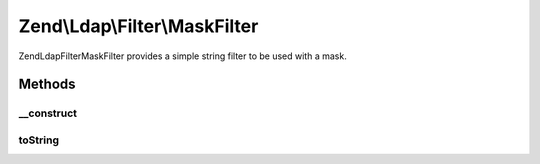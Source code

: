.. Ldap/Filter/MaskFilter.php generated using docpx on 01/30/13 03:32am


Zend\\Ldap\\Filter\\MaskFilter
==============================

Zend\Ldap\Filter\MaskFilter provides a simple string filter to be used with a mask.

Methods
+++++++

__construct
-----------

.. function:: __construct()


    Creates a Zend\Ldap\Filter\MaskFilter.

    :param string: 
    :param string: 



toString
--------

.. function:: toString()


    Returns a string representation of the filter.

    :rtype: string 



